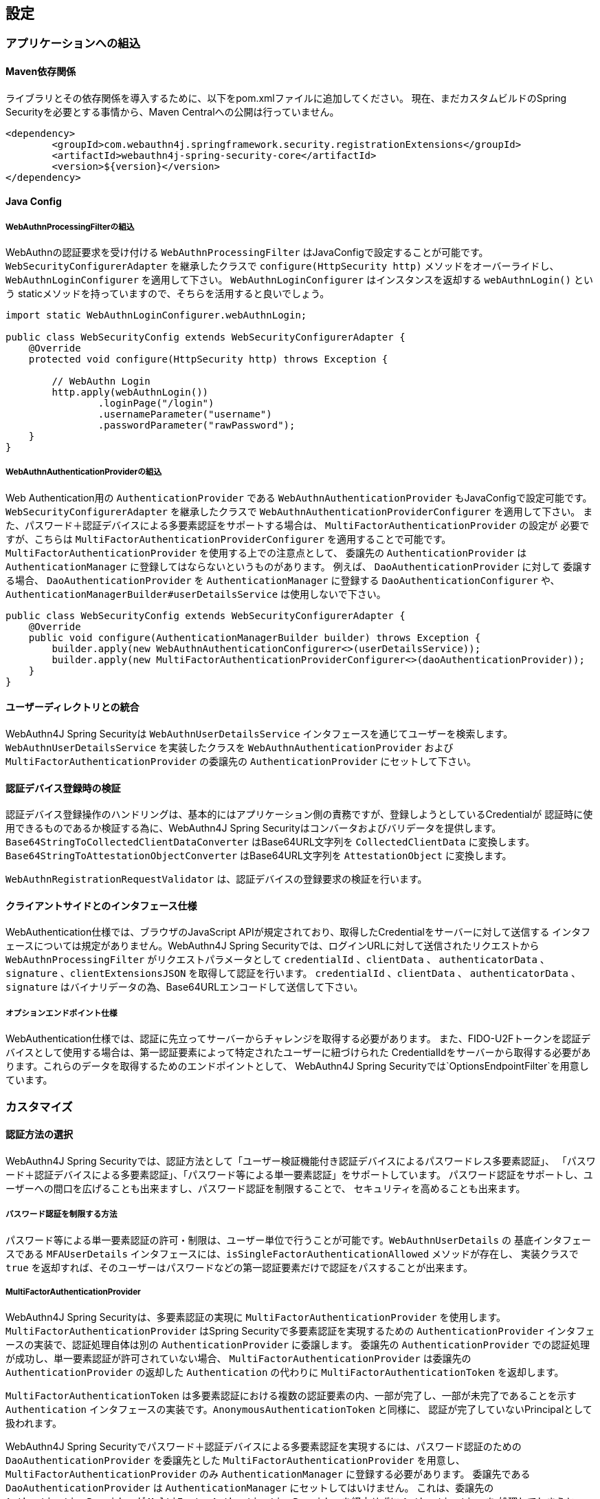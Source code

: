 == 設定

=== アプリケーションへの組込

==== Maven依存関係

[line-through]#ライブラリとその依存関係を導入するために、以下をpom.xmlファイルに追加してください。#
現在、まだカスタムビルドのSpring Securityを必要とする事情から、Maven Centralへの公開は行っていません。

[source, xml]
----
<dependency>
	<groupId>com.webauthn4j.springframework.security.registrationExtensions</groupId>
	<artifactId>webauthn4j-spring-security-core</artifactId>
	<version>${version}</version>
</dependency>
----

==== Java Config

===== WebAuthnProcessingFilterの組込

WebAuthnの認証要求を受け付ける `WebAuthnProcessingFilter` はJavaConfigで設定することが可能です。
`WebSecurityConfigurerAdapter` を継承したクラスで `configure(HttpSecurity http)` メソッドをオーバーライドし、
`WebAuthnLoginConfigurer` を適用して下さい。 `WebAuthnLoginConfigurer` はインスタンスを返却する `webAuthnLogin()` という
staticメソッドを持っていますので、そちらを活用すると良いでしょう。

[source,java]
----

import static WebAuthnLoginConfigurer.webAuthnLogin;

public class WebSecurityConfig extends WebSecurityConfigurerAdapter {
    @Override
    protected void configure(HttpSecurity http) throws Exception {

        // WebAuthn Login
        http.apply(webAuthnLogin())
                .loginPage("/login")
                .usernameParameter("username")
                .passwordParameter("rawPassword");
    }
}
----

===== WebAuthnAuthenticationProviderの組込

Web Authentication用の `AuthenticationProvider` である `WebAuthnAuthenticationProvider` もJavaConfigで設定可能です。
`WebSecurityConfigurerAdapter` を継承したクラスで `WebAuthnAuthenticationProviderConfigurer` を適用して下さい。
また、パスワード＋認証デバイスによる多要素認証をサポートする場合は、 `MultiFactorAuthenticationProvider` の設定が
必要ですが、こちらは `MultiFactorAuthenticationProviderConfigurer` を適用することで可能です。
`MultiFactorAuthenticationProvider` を使用する上での注意点として、 委譲先の `AuthenticationProvider` は
`AuthenticationManager` に登録してはならないというものがあります。 例えば、 `DaoAuthenticationProvider` に対して
委譲する場合、 `DaoAuthenticationProvider` を `AuthenticationManager` に登録する `DaoAuthenticationConfigurer` や、
`AuthenticationManagerBuilder#userDetailsService` は使用しないで下さい。

[source,java]
----
public class WebSecurityConfig extends WebSecurityConfigurerAdapter {
    @Override
    public void configure(AuthenticationManagerBuilder builder) throws Exception {
        builder.apply(new WebAuthnAuthenticationConfigurer<>(userDetailsService));
        builder.apply(new MultiFactorAuthenticationProviderConfigurer<>(daoAuthenticationProvider));
    }
}
----

==== ユーザーディレクトリとの統合

WebAuthn4J Spring Securityは `WebAuthnUserDetailsService` インタフェースを通じてユーザーを検索します。
`WebAuthnUserDetailsService` を実装したクラスを `WebAuthnAuthenticationProvider` および
`MultiFactorAuthenticationProvider` の委譲先の `AuthenticationProvider` にセットして下さい。

==== 認証デバイス登録時の検証

認証デバイス登録操作のハンドリングは、基本的にはアプリケーション側の責務ですが、登録しようとしているCredentialが
認証時に使用できるものであるか検証する為に、WebAuthn4J Spring Securityはコンバータおよびバリデータを提供します。
`Base64StringToCollectedClientDataConverter` はBase64URL文字列を `CollectedClientData` に変換します。
`Base64StringToAttestationObjectConverter` はBase64URL文字列を `AttestationObject` に変換します。

`WebAuthnRegistrationRequestValidator` は、認証デバイスの登録要求の検証を行います。

==== クライアントサイドとのインタフェース仕様

WebAuthentication仕様では、ブラウザのJavaScript APIが規定されており、取得したCredentialをサーバーに対して送信する
インタフェースについては規定がありません。WebAuthn4J Spring Securityでは、ログインURLに対して送信されたリクエストから
`WebAuthnProcessingFilter` がリクエストパラメータとして `credentialId` 、`clientData` 、 `authenticatorData` 、
`signature` 、`clientExtensionsJSON` を取得して認証を行います。 `credentialId` 、`clientData` 、 `authenticatorData` 、
`signature` はバイナリデータの為、Base64URLエンコードして送信して下さい。

===== オプションエンドポイント仕様

WebAuthentication仕様では、認証に先立ってサーバーからチャレンジを取得する必要があります。
また、FIDO-U2Fトークンを認証デバイスとして使用する場合は、第一認証要素によって特定されたユーザーに紐づけられた
CredentialIdをサーバーから取得する必要があります。これらのデータを取得するためのエンドポイントとして、
WebAuthn4J Spring Securityでは`OptionsEndpointFilter`を用意しています。

=== カスタマイズ

==== 認証方法の選択

WebAuthn4J Spring Securityでは、認証方法として「ユーザー検証機能付き認証デバイスによるパスワードレス多要素認証」、
「パスワード＋認証デバイスによる多要素認証」、「パスワード等による単一要素認証」をサポートしています。
パスワード認証をサポートし、ユーザーへの間口を広げることも出来ますし、パスワード認証を制限することで、
セキュリティを高めることも出来ます。

===== パスワード認証を制限する方法

パスワード等による単一要素認証の許可・制限は、ユーザー単位で行うことが可能です。`WebAuthnUserDetails` の
基底インタフェースである `MFAUserDetails` インタフェースには、`isSingleFactorAuthenticationAllowed` メソッドが存在し、
実装クラスで `true` を返却すれば、そのユーザーはパスワードなどの第一認証要素だけで認証をパスすることが出来ます。

===== MultiFactorAuthenticationProvider

WebAuthn4J Spring Securityは、多要素認証の実現に `MultiFactorAuthenticationProvider` を使用します。
`MultiFactorAuthenticationProvider` はSpring Securityで多要素認証を実現するための `AuthenticationProvider`
インタフェースの実装で、認証処理自体は別の `AuthenticationProvider` に委譲します。
委譲先の `AuthenticationProvider` での認証処理が成功し、単一要素認証が許可されていない場合、
`MultiFactorAuthenticationProvider` は委譲先の `AuthenticationProvider` の返却した `Authentication` の代わりに
`MultiFactorAuthenticationToken` を返却します。

`MultiFactorAuthenticationToken` は多要素認証における複数の認証要素の内、一部が完了し、一部が未完了であることを示す
`Authentication` インタフェースの実装です。`AnonymousAuthenticationToken` と同様に、
認証が完了していないPrincipalとして扱われます。

WebAuthn4J Spring Securityでパスワード＋認証デバイスによる多要素認証を実現するには、パスワード認証のための
`DaoAuthenticationProvider` を委譲先とした `MultiFactorAuthenticationProvider` を用意し、
`MultiFactorAuthenticationProvider` のみ `AuthenticationManager` に登録する必要があります。
委譲先である `DaoAuthenticationProvider` は `AuthenticationManager` にセットしてはいけません。
これは、委譲先の `AuthenticationProvider` が `MultiFactorAuthenticationProvider` を経由せずに `Authentication` を
処理してしまうと、 `MultiFactorAuthenticationToken` が返却されず、パスワードのみによる単一要素認証となってしまうためです。

===== WebAuthnAuthenticationProvider

`WebAuthnAuthenticationProvider` は `WebAuthnAssertionAuthenticationToken` を処理するための `AuthenticationProvider`
インタフェースの実装です。WebAuthnのアサーションの検証には `WebAuthnAuthenticationContextValidator` を使用します。
`WebAuthnAuthenticationContextValidator` については https://webauthn4j.github.io/webauthn4j/ja/[WebAuthn4Jのリファレンス] を参照して下さい。


=== 高度なトピック

==== 多要素認証で第一要素のみ認証完了したユーザーの識別

多要素認証で第一要素のみ認証完了しているユーザーに対して、認証デバイスを要求する画面など、異なるログインページを
表示したい場合、以下のように現在の `Authentication` インスタンスが `MultiFactorAuthenticationToken` か否かで
判断することが出来ます。

[source,java]
----
@RequestMapping(value = "/login", method = RequestMethod.GET)
public String login() {
    Authentication authentication =
            SecurityContextHolder.getContext().getAuthentication();
    if (authentication instanceof MultiFactorAuthenticationToken) {
        return ViewNames.VIEW_LOGIN_AUTHENTICATOR_LOGIN;
    } else {
        return ViewNames.VIEW_LOGIN_LOGIN;
    }
}
----

==== Credentialの有効範囲（RpId）設定

Web Authentication仕様では、Credentialの作成時、即ち認証デバイスの登録時、そのCredentialの有効範囲を制限するための
パラメータとして、 `rpId` を指定します。 `rpId` には、 https://html.spec.whatwg.org/multipage/origin.html#concept-origin-effective-domain[effective domain] を指定することが出来ます。例えば、Credentialの作成を行った
ページのドメインが `dev.example.com` だった場合に、RpIdを `dev.example.com` と指定すれば、そのCredentialは
`dev.example.com` とそのサブドメインの範囲だけで利用できますが、 `rpId` を `example.com` とすることで、
Credentialが利用可能な範囲を `example.com` およびそのサブドメインに広げることが出来ます。

WebAuthn4J Spring Securityでは、 `rpId` は `ServerPropertyProviderImpl` のプロパティとして設定可能です。


==== 構成証明ステートメントの検証

Web Authentication仕様では、認証デバイスの登録時に要求すれば認証デバイスの構成証明ステートメントを取得することが出来ます。
Relying Partyは取得した構成証明ステートメントを検証することで、セキュリティ要件に合致しない認証デバイスを除外する
ことが可能です。
但し、構成証明ステートメントにはユーザーのサイトを跨いだトラッキングに利用できる情報が含まれていることから、無闇に
要求するべきではありません。また、構成証明ステートメントを要求した場合、ブラウザはユーザーに対して追加のダイアログを
表示するため、ユーザビリティが低下することも注意が必要です。認証デバイスの厳密な検証が必要なエンタープライズ用途以外、
通常のB2Cサイトでは、構成証明ステートメントの要求を行うべきではないでしょう。

WebAuthn4Jでは、`WebAuthnRegistrationContextValidator` が認証デバイスの登録要求の検証を行いますが、
取得した構成証明ステートメントの署名と信頼性の検証は、それぞれ `AttestationStatementValidator` と
`CertPathTrustworthinessValidator` インタフェースの実装に委譲します。

厳密な構成証明ステートメントの検証を必要としないサイト向けに、`AttestationStatementValidator` と
`CertPathTrustworthinessValidator` を構成した `WebAuthnRegistrationContextValidator` のインスタンスは、
`WebAuthnRegistrationContextValidator.createNonStrictRegistrationContextValidator` ファクトリメソッドで作成出来ます。

==== SpringのResourceを活用したTrustAnchorProvider

認証デバイスを登録時に証明書パスから検証する場合、 `TrustAnchorCertPathTrustworthinessValidator` クラスは
`TrustAnchorProvider` インタフェースの実装クラスから取得した `TrustAnchor` を使用します。WebAuthn4J Spring Securityでは、
SpringのResourceとして読み込んだJava Key Storeファイルを `TrustAnchor` として使用する `TrustAnchorProvider` として、
`KeyStoreResourceTrustAnchorProvider` クラスを提供します。

